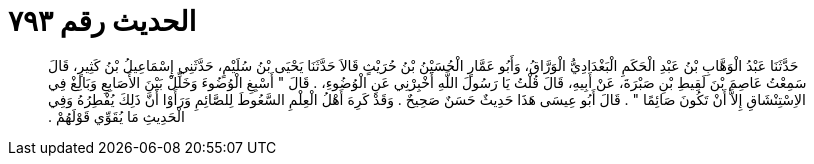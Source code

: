 
= الحديث رقم ٧٩٣

[quote.hadith]
حَدَّثَنَا عَبْدُ الْوَهَّابِ بْنُ عَبْدِ الْحَكَمِ الْبَغْدَادِيُّ الْوَرَّاقُ، وَأَبُو عَمَّارٍ الْحُسَيْنُ بْنُ حُرَيْثٍ قَالاَ حَدَّثَنَا يَحْيَى بْنُ سُلَيْمٍ، حَدَّثَنِي إِسْمَاعِيلُ بْنُ كَثِيرٍ، قَالَ سَمِعْتُ عَاصِمَ بْنَ لَقِيطِ بْنِ صَبْرَةَ، عَنْ أَبِيهِ، قَالَ قُلْتُ يَا رَسُولَ اللَّهِ أَخْبِرْنِي عَنِ الْوُضُوءِ، ‏.‏ قَالَ ‏"‏ أَسْبِغِ الْوُضُوءَ وَخَلِّلْ بَيْنَ الأَصَابِعِ وَبَالِغْ فِي الاِسْتِنْشَاقِ إِلاَّ أَنْ تَكُونَ صَائِمًا ‏"‏ ‏.‏ قَالَ أَبُو عِيسَى هَذَا حَدِيثٌ حَسَنٌ صَحِيحٌ ‏.‏ وَقَدْ كَرِهَ أَهْلُ الْعِلْمِ السَّعُوطَ لِلصَّائِمِ وَرَأَوْا أَنَّ ذَلِكَ يُفْطِرُهُ وَفِي الْحَدِيثِ مَا يُقَوِّي قَوْلَهُمْ ‏.‏